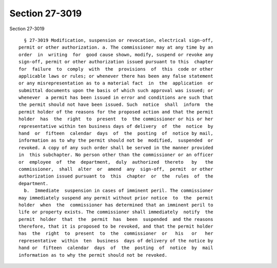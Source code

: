 Section 27-3019
===============

Section 27-3019 ::    
        
     
        § 27-3019 Modification, suspension or revocation, electrical sign-off,
      permit or other authorization. a. The commissioner may at any time by an
      order  in  writing  for  good cause shown, modify, suspend or revoke any
      sign-off, permit or other authorization issued pursuant to this  chapter
      for  failure  to  comply  with  the  provisions  of  this  code or other
      applicable laws or rules; or whenever there has been any false statement
      or any misrepresentation as to a material fact  in  the  application  or
      submittal documents upon the basis of which such approval was issued; or
      whenever  a permit has been issued in error and conditions are such that
      the permit should not have been issued. Such  notice  shall  inform  the
      permit holder of the reasons for the proposed action and that the permit
      holder  has  the  right  to  present  to  the commissioner or his or her
      representative within ten business days of delivery  of  the  notice  by
      hand  or  fifteen  calendar  days  of  the  posting  of  notice by mail,
      information as to why the permit should not be  modified,  suspended  or
      revoked. A copy of any such order shall be served in the manner provided
      in  this subchapter. No person other than the commissioner or an officer
      or  employee  of  the  department,  duly  authorized  thereto   by   the
      commissioner,  shall  alter  or  amend  any  sign-off,  permit  or other
      authorization issued pursuant to  this  chapter  or  the  rules  of  the
      department.
        b.  Immediate  suspension in cases of imminent peril. The commissioner
      may immediately suspend any permit without prior notice  to  the  permit
      holder  when  the  commissioner has determined that an imminent peril to
      life or property exists. The commissioner shall immediately  notify  the
      permit  holder  that  the  permit  has  been  suspended  and the reasons
      therefore, that it is proposed to be revoked, and that the permit holder
      has  the  right  to  present  to  the  commissioner  or   his   or   her
      representative  within  ten  business  days of delivery of the notice by
      hand or  fifteen  calendar  days  of  the  posting  of  notice  by  mail
      information as to why the permit should not be revoked.
    
    
    
    
    
    
    